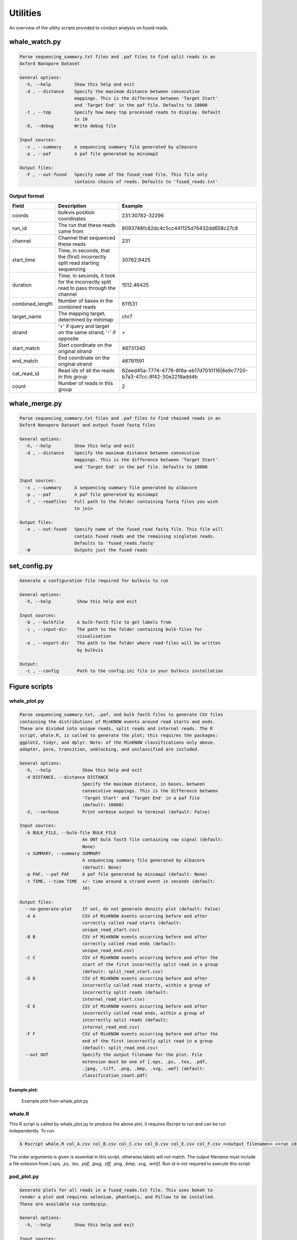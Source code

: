 Utilities
=========

An overview of the utility scripts provided to conduct analysis on fused reads.

whale_watch.py
--------------
.. code-block:: bash

    Parse sequencing_summary.txt files and .paf files to find split reads in an
    Oxford Nanopore Dataset

    General options:
      -h, --help         Show this help and exit
      -d , --distance    Specify the maximum distance between consecutive
                         mappings. This is the difference between 'Target Start'
                         and 'Target End' in the paf file. Defaults to 10000
      -t , --top         Specify how many top processed reads to display. Default
                         is 10
      -D, --debug        Write debug file

    Input sources:
      -s , --summary     A sequencing summary file generated by albacore
      -p , --paf         A paf file generated by minimap2

    Output files:
      -F , --out-fused   Specify name of the fused_read file. This file only
                         contains chains of reads. Defaults to 'fused_reads.txt'


Output format
^^^^^^^^^^^^^
.. csv-table::
    :header: "Field", "Description", "Example"

    "coords", "bulkvis position coordinates", "231:30782-32296"
    "run_id", "The run that these reads came from", "8093748fc82dc4c5cc441125d76432dd658c27c8"
    "channel", "Channel that sequenced these reads", "231"
    "start_time", "Time, in seconds, that the (first) incorrectly split read starting sequencing", "30782.8425"
    "duration", "Time, in seconds, it took for the incorrectly split read to pass through the channel", "1512.46425"
    "combined_length", "Number of bases in the combined reads", "611531"
    "target_name", "The mapping target, determined by minimap", "chr7"
    "strand", "'+' if query and target on the same strand; '-' if opposite", "\+"
    "start_match", "Start coordinate on the original strand", "46731340"
    "end_match", "End coordinate on the original strand", "46791591"
    "cat_read_id", "Read ids of all the reads in this group", "82eed45a-7774-4778-8f8a-eb17d7010116|6e9c7720-b7a3-47cc-8f42-30e2219add4b"
    "count", "Number of reads in this group", "2"


whale_merge.py
--------------
.. code-block:: bash

    Parse sequencing_summary.txt files and .paf files to find chained reads in an
    Oxford Nanopore Dataset and output fused fastq files

    General options:
      -h, --help         Show this help and exit
      -d , --distance    Specify the maximum distance between consecutive
                         mappings. This is the difference between 'Target Start'
                         and 'Target End' in the paf file. Defaults to 10000

    Input sources:
      -s , --summary     A sequencing summary file generated by albacore
      -p , --paf         A paf file generated by minimap2
      -f , --readfiles   Full path to the folder containing fastq files you wish
                         to join

    Output files:
      -o , --out-fused   Specify name of the fused_read fastq file. This file will
                         contain fused reads and the remaining singleton reads.
                         Defaults to 'fused_reads.fastq'
      -W                 Outputs just the fused reads



set_config.py
-------------
.. code-block:: bash

    Generate a configuration file required for bulkvis to run

    General options:
      -h, --help          Show this help and exit

    Input sources:
      -b , --bulkfile     A bulk-fast5 file to get labels from
      -i , --input-dir    The path to tbe folder containing bulk-files for
                          visualisation
      -e , --export-dir   The path to tbe folder where read-files will be written
                          by bulkvis

    Output:
      -c , --config       Path to the config.ini file in your bulkvis installation


Figure scripts
--------------
whale_plot.py
^^^^^^^^^^^^^
.. code-block:: bash

    Parse sequencing_summary.txt, .paf, and bulk fast5 files to generate CSV files
    containing the distributions of MinKNOW events around read starts and ends.
    These are divided into unique reads, split reads and internal reads. The R
    script, whale.R, is called to generate the plot; this requires the packages:
    ggplot2, tidyr, and dplyr. Note: of the MinKNOW classifications only above,
    adapter, pore, transition, unblocking, and unclassified are included.

    General options:
      -h, --help            Show this help and exit
      -d DISTANCE, --distance DISTANCE
                            Specify the maximum distance, in bases, between
                            consecutive mappings. This is the difference between
                            'Target Start' and 'Target End' in a paf file
                            (default: 10000)
      -V, --verbose         Print verbose output to terminal (default: False)

    Input sources:
      -b BULK_FILE, --bulk-file BULK_FILE
                            An ONT bulk fast5 file containing raw signal (default:
                            None)
      -s SUMMARY, --summary SUMMARY
                            A sequencing summary file generated by albacore
                            (default: None)
      -p PAF, --paf PAF     A paf file generated by minimap2 (default: None)
      -t TIME, --time TIME  +/- time around a strand event in seconds (default:
                            10)

    Output files:
      --no-generate-plot    If set, do not generate density plot (default: False)
      -A A                  CSV of MinKNOW events occurring before and after
                            correctly called read starts (default:
                            unique_read_start.csv)
      -B B                  CSV of MinKNOW events occurring before and after
                            correctly called read ends (default:
                            unique_read_end.csv)
      -C C                  CSV of MinKNOW events occurring before and after the
                            start of the first incorrectly split read in a group
                            (default: split_read_start.csv)
      -D D                  CSV of MinKNOW events occurring before and after
                            incorrectly called read starts, within a group of
                            incorrectly split reads (default:
                            internal_read_start.csv)
      -E E                  CSV of MinKNOW events occurring before and after
                            incorrectly called read ends, within a group of
                            incorrectly split reads (default:
                            internal_read_end.csv)
      -F F                  CSV of MinKNOW events occurring before and after the
                            end of the first incorrectly split read in a group
                            (default: split_read_end.csv)
      --out OUT             Specify the output filename for the plot. File
                            extension must be one of [.eps, .ps, .tex, .pdf,
                            .jpeg, .tiff, .png, .bmp, .svg, .wmf] (default:
                            classification_count.pdf)


Example plot:
"""""""""""""
.. figure:: _static/images/utilities/01_plot.png
    :class: figure
    :alt: Example whale_plot.py output, showing a six columns: unique read start, unique read end, split read start, internal read start, internal read end, split read end. Each column shows the count of different classifications (above, adapter, pore, transition, unblocking, unclassified) around read starts and ends.

    Example plot from whale_plot.py

whale.R
^^^^^^^

This R script is called by whale_plot.py to produce the above plot, it requires `Rscript` to run and can be run independently. To run:

.. code-block:: bash

    $ Rscript whale.R col_A.csv col_B.csv col_C.csv col_D.csv col_E.csv col_F.csv <<output filename>> <<run id>>

The order arguments is given is essential in this script, otherwise labels will not match.
The output filename must include a file extesion from `[.eps, .ps, .tex, .pdf, .jpeg, .tiff, .png, .bmp, .svg, .wmf]`.
Run id is not required to execute this script.

pod_plot.py
^^^^^^^^^^^
.. code-block:: bash

    Generate plots for all reads in a fused_reads.txt file. This uses bokeh to
    render a plot and requires selenium, phantomjs, and Pillow to be installed.
    These are available via conda/pip.

    General options:
      -h, --help         Show this help and exit

    Input sources:
      -f , --fused       A fused read file generated by whale_watch.py
      -b , --bulk-file   An ONT bulk-fast5-file

    Output files:
      -D , --out-dir     Specify the output directory where plots will be saved.
                         Defaults to current working directory

bulk_info.py
-------------
.. code-block:: bash

    Given a directory containing bulk fast5 files output a csv containing the run
    information for them

    General options:
      -h, --help   Show this help and exit

    Input sources:
      -d , --dir   A directory containing bulk-fast5-files

    Output sources:
      -o , --out   Output csv filename

Other scripts
-------------

channelmaps.py
^^^^^^^^^^^^^^
`channelmaps.py` is a utility script that is designed to be called by other scripts. It contains the physical layout of
ONT minION flowcells and allows lookup by channel number, reverse lookup by coordinates, and can return a list of
surrounding channels.

stitch.py
^^^^^^^^^
`stitch.py` is a utility script that is called from bulkvis, it will produce the read fast5 file from the squiggle data.
